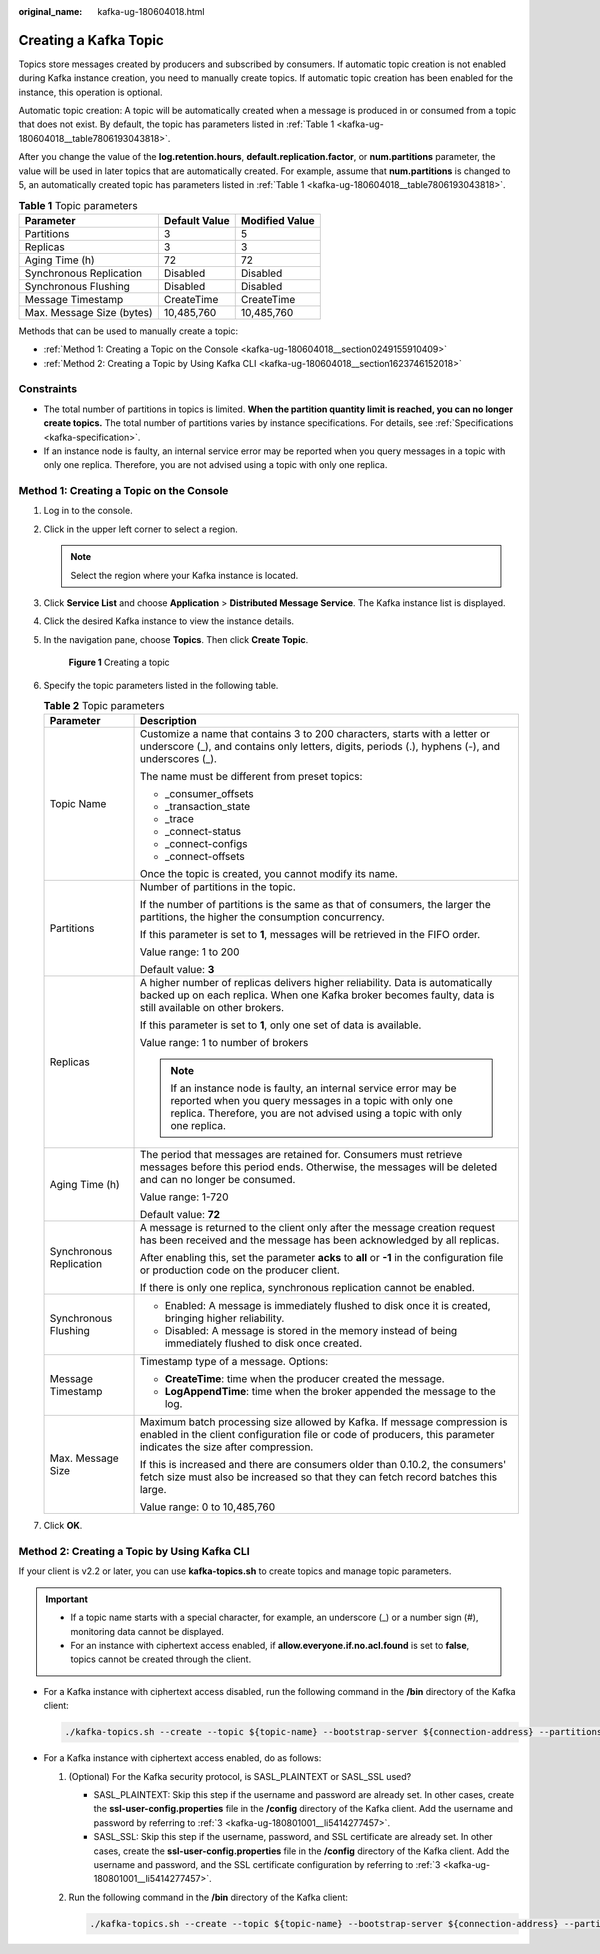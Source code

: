 :original_name: kafka-ug-180604018.html

.. _kafka-ug-180604018:

Creating a Kafka Topic
======================

Topics store messages created by producers and subscribed by consumers. If automatic topic creation is not enabled during Kafka instance creation, you need to manually create topics. If automatic topic creation has been enabled for the instance, this operation is optional.

Automatic topic creation: A topic will be automatically created when a message is produced in or consumed from a topic that does not exist. By default, the topic has parameters listed in :ref:`Table 1 <kafka-ug-180604018__table7806193043818>`.

After you change the value of the **log.retention.hours**, **default.replication.factor**, or **num.partitions** parameter, the value will be used in later topics that are automatically created. For example, assume that **num.partitions** is changed to 5, an automatically created topic has parameters listed in :ref:`Table 1 <kafka-ug-180604018__table7806193043818>`.

.. _kafka-ug-180604018__table7806193043818:

.. table:: **Table 1** Topic parameters

   ========================= ============= ==============
   Parameter                 Default Value Modified Value
   ========================= ============= ==============
   Partitions                3             5
   Replicas                  3             3
   Aging Time (h)            72            72
   Synchronous Replication   Disabled      Disabled
   Synchronous Flushing      Disabled      Disabled
   Message Timestamp         CreateTime    CreateTime
   Max. Message Size (bytes) 10,485,760    10,485,760
   ========================= ============= ==============

Methods that can be used to manually create a topic:

-  :ref:`Method 1: Creating a Topic on the Console <kafka-ug-180604018__section0249155910409>`
-  :ref:`Method 2: Creating a Topic by Using Kafka CLI <kafka-ug-180604018__section1623746152018>`

Constraints
-----------

-  The total number of partitions in topics is limited. **When the partition quantity limit is reached, you can no longer create topics.** The total number of partitions varies by instance specifications. For details, see :ref:`Specifications <kafka-specification>`.
-  If an instance node is faulty, an internal service error may be reported when you query messages in a topic with only one replica. Therefore, you are not advised using a topic with only one replica.

.. _kafka-ug-180604018__section0249155910409:

Method 1: Creating a Topic on the Console
-----------------------------------------

#. Log in to the console.

#. Click |image1| in the upper left corner to select a region.

   .. note::

      Select the region where your Kafka instance is located.

#. Click **Service List** and choose **Application** > **Distributed Message Service**. The Kafka instance list is displayed.

#. Click the desired Kafka instance to view the instance details.

#. In the navigation pane, choose **Topics**. Then click **Create Topic**.


   .. figure:: /_static/images/en-us_image_0000001803876329.png
      :alt: **Figure 1** Creating a topic

      **Figure 1** Creating a topic

#. Specify the topic parameters listed in the following table.

   .. table:: **Table 2** Topic parameters

      +-----------------------------------+-----------------------------------------------------------------------------------------------------------------------------------------------------------------------------------------------------------+
      | Parameter                         | Description                                                                                                                                                                                               |
      +===================================+===========================================================================================================================================================================================================+
      | Topic Name                        | Customize a name that contains 3 to 200 characters, starts with a letter or underscore (_), and contains only letters, digits, periods (.), hyphens (-), and underscores (_).                             |
      |                                   |                                                                                                                                                                                                           |
      |                                   | The name must be different from preset topics:                                                                                                                                                            |
      |                                   |                                                                                                                                                                                                           |
      |                                   | -  \_consumer_offsets                                                                                                                                                                                     |
      |                                   | -  \_transaction_state                                                                                                                                                                                    |
      |                                   | -  \_trace                                                                                                                                                                                                |
      |                                   | -  \_connect-status                                                                                                                                                                                       |
      |                                   | -  \_connect-configs                                                                                                                                                                                      |
      |                                   | -  \_connect-offsets                                                                                                                                                                                      |
      |                                   |                                                                                                                                                                                                           |
      |                                   | Once the topic is created, you cannot modify its name.                                                                                                                                                    |
      +-----------------------------------+-----------------------------------------------------------------------------------------------------------------------------------------------------------------------------------------------------------+
      | Partitions                        | Number of partitions in the topic.                                                                                                                                                                        |
      |                                   |                                                                                                                                                                                                           |
      |                                   | If the number of partitions is the same as that of consumers, the larger the partitions, the higher the consumption concurrency.                                                                          |
      |                                   |                                                                                                                                                                                                           |
      |                                   | If this parameter is set to **1**, messages will be retrieved in the FIFO order.                                                                                                                          |
      |                                   |                                                                                                                                                                                                           |
      |                                   | Value range: 1 to 200                                                                                                                                                                                     |
      |                                   |                                                                                                                                                                                                           |
      |                                   | Default value: **3**                                                                                                                                                                                      |
      +-----------------------------------+-----------------------------------------------------------------------------------------------------------------------------------------------------------------------------------------------------------+
      | Replicas                          | A higher number of replicas delivers higher reliability. Data is automatically backed up on each replica. When one Kafka broker becomes faulty, data is still available on other brokers.                 |
      |                                   |                                                                                                                                                                                                           |
      |                                   | If this parameter is set to **1**, only one set of data is available.                                                                                                                                     |
      |                                   |                                                                                                                                                                                                           |
      |                                   | Value range: 1 to number of brokers                                                                                                                                                                       |
      |                                   |                                                                                                                                                                                                           |
      |                                   | .. note::                                                                                                                                                                                                 |
      |                                   |                                                                                                                                                                                                           |
      |                                   |    If an instance node is faulty, an internal service error may be reported when you query messages in a topic with only one replica. Therefore, you are not advised using a topic with only one replica. |
      +-----------------------------------+-----------------------------------------------------------------------------------------------------------------------------------------------------------------------------------------------------------+
      | Aging Time (h)                    | The period that messages are retained for. Consumers must retrieve messages before this period ends. Otherwise, the messages will be deleted and can no longer be consumed.                               |
      |                                   |                                                                                                                                                                                                           |
      |                                   | Value range: 1-720                                                                                                                                                                                        |
      |                                   |                                                                                                                                                                                                           |
      |                                   | Default value: **72**                                                                                                                                                                                     |
      +-----------------------------------+-----------------------------------------------------------------------------------------------------------------------------------------------------------------------------------------------------------+
      | Synchronous Replication           | A message is returned to the client only after the message creation request has been received and the message has been acknowledged by all replicas.                                                      |
      |                                   |                                                                                                                                                                                                           |
      |                                   | After enabling this, set the parameter **acks** to **all** or **-1** in the configuration file or production code on the producer client.                                                                 |
      |                                   |                                                                                                                                                                                                           |
      |                                   | If there is only one replica, synchronous replication cannot be enabled.                                                                                                                                  |
      +-----------------------------------+-----------------------------------------------------------------------------------------------------------------------------------------------------------------------------------------------------------+
      | Synchronous Flushing              | -  Enabled: A message is immediately flushed to disk once it is created, bringing higher reliability.                                                                                                     |
      |                                   | -  Disabled: A message is stored in the memory instead of being immediately flushed to disk once created.                                                                                                 |
      +-----------------------------------+-----------------------------------------------------------------------------------------------------------------------------------------------------------------------------------------------------------+
      | Message Timestamp                 | Timestamp type of a message. Options:                                                                                                                                                                     |
      |                                   |                                                                                                                                                                                                           |
      |                                   | -  **CreateTime**: time when the producer created the message.                                                                                                                                            |
      |                                   | -  **LogAppendTime**: time when the broker appended the message to the log.                                                                                                                               |
      +-----------------------------------+-----------------------------------------------------------------------------------------------------------------------------------------------------------------------------------------------------------+
      | Max. Message Size                 | Maximum batch processing size allowed by Kafka. If message compression is enabled in the client configuration file or code of producers, this parameter indicates the size after compression.             |
      |                                   |                                                                                                                                                                                                           |
      |                                   | If this is increased and there are consumers older than 0.10.2, the consumers' fetch size must also be increased so that they can fetch record batches this large.                                        |
      |                                   |                                                                                                                                                                                                           |
      |                                   | Value range: 0 to 10,485,760                                                                                                                                                                              |
      +-----------------------------------+-----------------------------------------------------------------------------------------------------------------------------------------------------------------------------------------------------------+

#. Click **OK**.

.. _kafka-ug-180604018__section1623746152018:

Method 2: Creating a Topic by Using Kafka CLI
---------------------------------------------

If your client is v2.2 or later, you can use **kafka-topics.sh** to create topics and manage topic parameters.

.. important::

   -  If a topic name starts with a special character, for example, an underscore (_) or a number sign (#), monitoring data cannot be displayed.
   -  For an instance with ciphertext access enabled, if **allow.everyone.if.no.acl.found** is set to **false**, topics cannot be created through the client.

-  For a Kafka instance with ciphertext access disabled, run the following command in the **/bin** directory of the Kafka client:

   .. code-block::

      ./kafka-topics.sh --create --topic ${topic-name} --bootstrap-server ${connection-address} --partitions ${number-of-partitions} --replication-factor ${number-of-replicas}

-  For a Kafka instance with ciphertext access enabled, do as follows:

   #. (Optional) For the Kafka security protocol, is SASL_PLAINTEXT or SASL_SSL used?

      -  SASL_PLAINTEXT: Skip this step if the username and password are already set. In other cases, create the **ssl-user-config.properties** file in the **/config** directory of the Kafka client. Add the username and password by referring to :ref:`3 <kafka-ug-180801001__li5414277457>`.
      -  SASL_SSL: Skip this step if the username, password, and SSL certificate are already set. In other cases, create the **ssl-user-config.properties** file in the **/config** directory of the Kafka client. Add the username and password, and the SSL certificate configuration by referring to :ref:`3 <kafka-ug-180801001__li5414277457>`.

   #. Run the following command in the **/bin** directory of the Kafka client:

      .. code-block::

         ./kafka-topics.sh --create --topic ${topic-name} --bootstrap-server ${connection-address} --partitions ${number-of-partitions} --replication-factor ${number-of-replicas} --command-config ./config/ssl-user-config.properties

.. |image1| image:: /_static/images/en-us_image_0143929918.png
